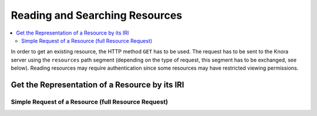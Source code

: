 .. Copyright © 2015 Lukas Rosenthaler, Benjamin Geer, Ivan Subotic,
   Tobias Schweizer, André Kilchenmann, and Sepideh Alassi.

   This file is part of Knora.

   Knora is free software: you can redistribute it and/or modify
   it under the terms of the GNU Affero General Public License as published
   by the Free Software Foundation, either version 3 of the License, or
   (at your option) any later version.

   Knora is distributed in the hope that it will be useful,
   but WITHOUT ANY WARRANTY; without even the implied warranty of
   MERCHANTABILITY or FITNESS FOR A PARTICULAR PURPOSE.  See the
   GNU Affero General Public License for more details.

   You should have received a copy of the GNU Affero General Public
   License along with Knora.  If not, see <http://www.gnu.org/licenses/>.

.. _reading-and-searching-resources-2:

Reading and Searching Resources
===============================

.. contents:: :local:

In order to get an existing resource, the HTTP method ``GET`` has to be used.
The request has to be sent to the Knora server using the ``resources`` path segment (depending on the type of request, this segment has to be exchanged, see below).
Reading resources may require authentication since some resources may have restricted viewing permissions.

***********************************************
Get the Representation of a Resource by its IRI
***********************************************
----------------------------------------------------
Simple Request of a Resource (full Resource Request)
----------------------------------------------------
